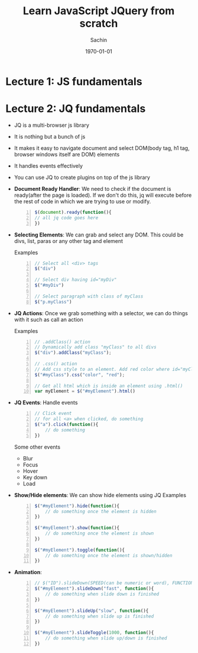 #+TITLE: Learn JavaScript JQuery from scratch
#+DATE: \today
#+AUTHOR: Sachin
#+EMAIL: iclcoolster@gmail.com
#+OPTIONS: ':nil *:t -:t ::t <:t H:3 \n:nil ^:t arch:headline
#+OPTIONS: author:t c:nil creator:comment d:(not "LOGBOOK") date:t
#+OPTIONS: e:t email:nil f:t inline:t num:t p:nil pri:nil stat:t
#+OPTIONS: tags:t tasks:t tex:t timestamp:t toc:t todo:t |:t
#+CREATOR: Emacs 24.4.1 (Org mode 8.2.10)
#+DESCRIPTION: Udemy course: Learn JavaScript JQuery from scratch
#+EXCLUDE_TAGS: noexport
#+KEYWORDS:
#+LANGUAGE: en
#+SELECT_TAGS: export

* Lecture 1: JS fundamentals
* Lecture 2: JQ fundamentals
  - JQ is a multi-browser js library
  - It is nothing but a bunch of js
  - It makes it easy to navigate document and select DOM(body tag, h1
    tag, browser windows itself are DOM) elements
  - It handles events effectively
  - You can use JQ to create plugins on top of the js library

  - *Document Ready Handler*: We need to check if the document is
    ready(after the page is loaded). If we don't do this, jq will
    execute before the rest of code in which we are trying to use or
    modify.

    #+BEGIN_SRC js -n
    $(document).ready(function(){
    // all jq code goes here
    })
    #+END_SRC

  - *Selecting Elements*: We can grab and select any DOM. This could
    be divs, list, paras or any other tag and element

    Examples
    #+BEGIN_SRC js -n
      // Select all <div> tags
      $("div")

      // Select div having id="myDiv"
      $("#myDiv")

      // Select paragraph with class of myClass
      $("p.myClass")
    #+END_SRC

  - *JQ Actions*: Once we grab something with a selector, we can do
    things with it such as call an action

    Examples
    #+BEGIN_SRC js -n
      // .addClass() action
      // Dynamically add class "myClass" to all divs
      $("div").addClass("myClass");

      // .css() action
      // Add css style to an element. Add red color where id="myClass"
      $("#myClass").css("color", "red");

      // Get all html which is inside an element using .html()
      var myElement = $("#myElement").html()
    #+END_SRC

  - *JQ Events*: Handle events

    #+BEGIN_SRC js -n
      // Click event
      // for all <a> when clicked, do something
      $("a").click(function(){
          // do something
      })
    #+END_SRC

    Some other events
    - Blur
    - Focus
    - Hover
    - Key down
    - Load

  - *Show/Hide elements*: We can show hide elements using JQ
    Examples
    #+BEGIN_SRC js -n
      $("#myElement").hide(function(){
          // do something once the element is hidden
      })

      $("#myElement").show(function(){
          // do something once the element is shown
      })

      $("#myElement").toggle(function(){
          // do something once the element is shown/hidden
      })
    #+END_SRC

  - *Animation*:

    #+BEGIN_SRC js -n
      // $("ID").slideDown(SPEED(can be numeric or word), FUNCTION)
      $("#myElement").slideDown("fast", function(){
          // do something when slide down is finished
      })

      $("#myElement").slideUp("slow", function(){
          // do something when slide up is finished
      })

      $("#myElement").slideToggle(1000, function(){
          // do something when slide up/down is finished
      })
    #+END_SRC
